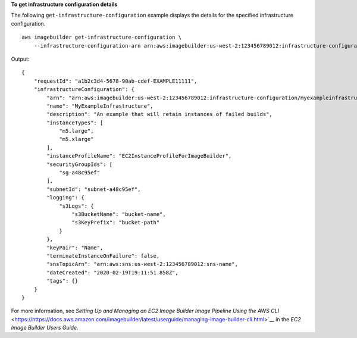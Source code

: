 **To get infrastructure configuration details**

The following ``get-infrastructure-configuration`` example displays the details for the specified infrastructure configuration. ::

    aws imagebuilder get-infrastructure-configuration \
        --infrastructure-configuration-arn arn:aws:imagebuilder:us-west-2:123456789012:infrastructure-configuration/myexampleinfrastructure

Output::

    {
        "requestId": "a1b2c3d4-5678-90ab-cdef-EXAMPLE11111",
        "infrastructureConfiguration": {
            "arn": "arn:aws:imagebuilder:us-west-2:123456789012:infrastructure-configuration/myexampleinfrastructure",
            "name": "MyExampleInfrastructure",
            "description": "An example that will retain instances of failed builds",
            "instanceTypes": [
                "m5.large",
                "m5.xlarge"
            ],
            "instanceProfileName": "EC2InstanceProfileForImageBuilder",
            "securityGroupIds": [
                "sg-a48c95ef"
            ],
            "subnetId": "subnet-a48c95ef",
            "logging": {
                "s3Logs": {
                    "s3BucketName": "bucket-name",
                    "s3KeyPrefix": "bucket-path"
                }
            },
            "keyPair": "Name",
            "terminateInstanceOnFailure": false,
            "snsTopicArn": "arn:aws:sns:us-west-2:123456789012:sns-name",
            "dateCreated": "2020-02-19T19:11:51.858Z",
            "tags": {}
        }
    }

For more information, see `Setting Up and Managing an EC2 Image Builder Image Pipeline Using the AWS CLI` <https://https://docs.aws.amazon.com/imagebuilder/latest/userguide/managing-image-builder-cli.html>`__ in the *EC2 Image Builder Users Guide*.
